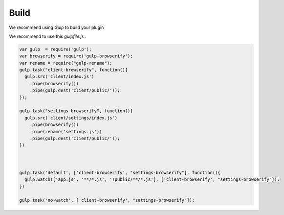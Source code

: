 Build
========

We recommend using `Gulp` to build your plugin

We recommend to use this `gulpfile.js` :

.. code:: javascript

  var gulp  = require('gulp');
  var browserify = require('gulp-browserify');
  var rename = require("gulp-rename");
  gulp.task("client-browserify", function(){
    gulp.src('client/index.js')
      .pipe(browserify())
      .pipe(gulp.dest('client/public/'));
  });

  gulp.task("settings-browserify", function(){
    gulp.src('client/settings/index.js')
      .pipe(browserify())
      .pipe(rename('settings.js'))
      .pipe(gulp.dest('client/public/'));
  })



  gulp.task('default', ['client-browserify', "settings-browserify"], function(){
    gulp.watch(['app.js', '**/*.js', '!public/**/*.js'], ['client-browserify', "settings-browserify"]);
  })

  gulp.task('no-watch', ['client-browserify', "settings-browserify"]);


